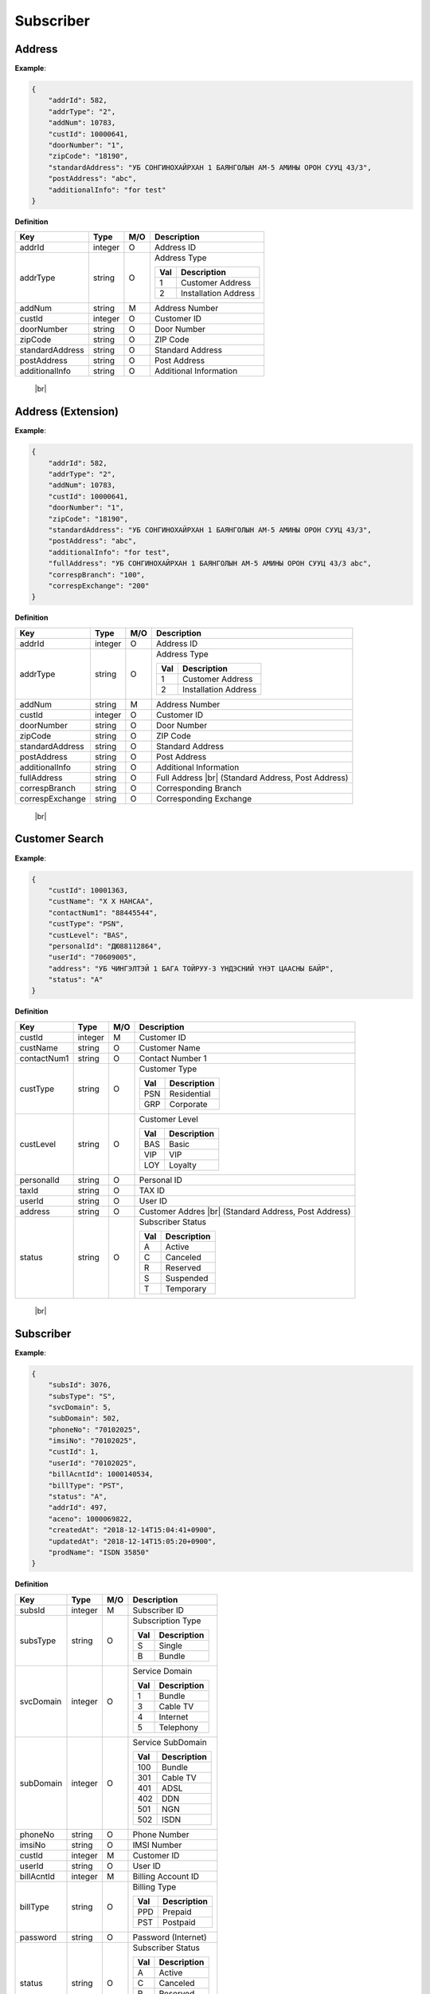 .. |br| raw:: html

   <br />

.. _model-subscriber:

Subscriber
==========

.. _model-address-entity:

Address
------------------

.. rst-class:: text-align-justify

**Example**:

.. code-block:: json

    {
        "addrId": 582,
        "addrType": "2",
        "addNum": 10783,
        "custId": 10000641,
        "doorNumber": "1",
        "zipCode": "18190",
        "standardAddress": "УБ СОНГИНОХАЙРХАН 1 БАЯНГОЛЫН АМ-5 АМИНЫ ОРОН СУУЦ 43/3",
        "postAddress": "abc",
        "additionalInfo": "for test"
    }

**Definition**

.. rst-class:: table-width-fix
.. rst-class:: table-width-full
.. rst-class:: text-align-justify

+---------------------------+----------+-----+-----------------------------------+
| Key                       | Type     | M/O | Description                       |
+===========================+==========+=====+===================================+
| addrId                    | integer  | O   | Address ID                        |
+---------------------------+----------+-----+-----------------------------------+
| addrType                  | string   | O   | Address Type                      |
|                           |          |     |                                   |
|                           |          |     | +-----+-----------------------+   |
|                           |          |     | | Val | Description           |   |
|                           |          |     | +=====+=======================+   |
|                           |          |     | | 1   | Customer Address      |   |
|                           |          |     | +-----+-----------------------+   |
|                           |          |     | | 2   | Installation Address  |   |
|                           |          |     | +-----+-----------------------+   |
|                           |          |     |                                   |
+---------------------------+----------+-----+-----------------------------------+
| addNum                    | string   | M   | Address Number                    |
+---------------------------+----------+-----+-----------------------------------+
| custId                    | integer  | O   | Customer ID                       |
+---------------------------+----------+-----+-----------------------------------+
| doorNumber                | string   | O   | Door Number                       |
+---------------------------+----------+-----+-----------------------------------+
| zipCode                   | string   | O   | ZIP Code                          |
+---------------------------+----------+-----+-----------------------------------+
| standardAddress           | string   | O   | Standard Address                  |
+---------------------------+----------+-----+-----------------------------------+
| postAddress               | string   | O   | Post Address                      |
+---------------------------+----------+-----+-----------------------------------+
| additionalInfo            | string   | O   | Additional Information            |
+---------------------------+----------+-----+-----------------------------------+

   |br|

.. _model-address-extension:

Address (Extension)
--------------------

.. rst-class:: text-align-justify

**Example**:

.. code-block:: json

    {
        "addrId": 582,
        "addrType": "2",
        "addNum": 10783,
        "custId": 10000641,
        "doorNumber": "1",
        "zipCode": "18190",
        "standardAddress": "УБ СОНГИНОХАЙРХАН 1 БАЯНГОЛЫН АМ-5 АМИНЫ ОРОН СУУЦ 43/3",
        "postAddress": "abc",
        "additionalInfo": "for test",
        "fullAddress": "УБ СОНГИНОХАЙРХАН 1 БАЯНГОЛЫН АМ-5 АМИНЫ ОРОН СУУЦ 43/3 abc",
        "correspBranch": "100",
        "correspExchange": "200"
    }

**Definition**

.. rst-class:: table-width-fix
.. rst-class:: table-width-full
.. rst-class:: text-align-justify

+---------------------------+----------+-----+-----------------------------------+
| Key                       | Type     | M/O | Description                       |
+===========================+==========+=====+===================================+
| addrId                    | integer  | O   | Address ID                        |
+---------------------------+----------+-----+-----------------------------------+
| addrType                  | string   | O   | Address Type                      |
|                           |          |     |                                   |
|                           |          |     | +-----+-----------------------+   |
|                           |          |     | | Val | Description           |   |
|                           |          |     | +=====+=======================+   |
|                           |          |     | | 1   | Customer Address      |   |
|                           |          |     | +-----+-----------------------+   |
|                           |          |     | | 2   | Installation Address  |   |
|                           |          |     | +-----+-----------------------+   |
|                           |          |     |                                   |
+---------------------------+----------+-----+-----------------------------------+
| addNum                    | string   | M   | Address Number                    |
+---------------------------+----------+-----+-----------------------------------+
| custId                    | integer  | O   | Customer ID                       |
+---------------------------+----------+-----+-----------------------------------+
| doorNumber                | string   | O   | Door Number                       |
+---------------------------+----------+-----+-----------------------------------+
| zipCode                   | string   | O   | ZIP Code                          |
+---------------------------+----------+-----+-----------------------------------+
| standardAddress           | string   | O   | Standard Address                  |
+---------------------------+----------+-----+-----------------------------------+
| postAddress               | string   | O   | Post Address                      |
+---------------------------+----------+-----+-----------------------------------+
| additionalInfo            | string   | O   | Additional Information            |
+---------------------------+----------+-----+-----------------------------------+
| fullAddress               | string   | O   | Full Address |br|                 |
|                           |          |     | (Standard Address, Post Address)  |
+---------------------------+----------+-----+-----------------------------------+
| correspBranch             | string   | O   | Corresponding Branch              |
+---------------------------+----------+-----+-----------------------------------+
| correspExchange           | string   | O   | Corresponding Exchange            |
+---------------------------+----------+-----+-----------------------------------+

   |br|

.. _model-customer-search:

Customer Search
------------------

.. rst-class:: text-align-justify

**Example**:

.. code-block:: json

    {
        "custId": 10001363,
        "custName": "Х Х НАНСАА",
        "contactNum1": "88445544",
        "custType": "PSN",
        "custLevel": "BAS",
        "personalId": "ДЮ88112864",
        "userId": "70609005",
        "address": "УБ ЧИНГЭЛТЭЙ 1 БАГА ТОЙРУУ-3 ҮНДЭСНИЙ ҮНЭТ ЦААСНЫ БАЙР",
        "status": "A"
    }

**Definition**

.. rst-class:: table-width-fix
.. rst-class:: table-width-full
.. rst-class:: text-align-justify

+---------------------------+----------+-----+-----------------------------------+
| Key                       | Type     | M/O | Description                       |
+===========================+==========+=====+===================================+
| custId                    | integer  | M   | Customer ID                       |
+---------------------------+----------+-----+-----------------------------------+
| custName                  | string   | O   | Customer Name                     |
+---------------------------+----------+-----+-----------------------------------+
| contactNum1               | string   | O   | Contact Number 1                  |
+---------------------------+----------+-----+-----------------------------------+
| custType                  | string   | O   | Customer Type                     |
|                           |          |     |                                   |
|                           |          |     | +-----+-----------------+         |
|                           |          |     | | Val | Description     |         |
|                           |          |     | +=====+=================+         |
|                           |          |     | | PSN | Residential     |         |
|                           |          |     | +-----+-----------------+         |
|                           |          |     | | GRP | Corporate       |         |
|                           |          |     | +-----+-----------------+         |
|                           |          |     |                                   |
+---------------------------+----------+-----+-----------------------------------+
| custLevel                 | string   | O   | Customer Level                    |
|                           |          |     |                                   |
|                           |          |     | +-----+-----------------+         |
|                           |          |     | | Val | Description     |         |
|                           |          |     | +=====+=================+         |
|                           |          |     | | BAS | Basic           |         |
|                           |          |     | +-----+-----------------+         |
|                           |          |     | | VIP | VIP             |         |
|                           |          |     | +-----+-----------------+         |
|                           |          |     | | LOY | Loyalty         |         |
|                           |          |     | +-----+-----------------+         |
+---------------------------+----------+-----+-----------------------------------+
| personalId                | string   | O   | Personal ID                       |
+---------------------------+----------+-----+-----------------------------------+
| taxId                     | string   | O   | TAX ID                            |
+---------------------------+----------+-----+-----------------------------------+
| userId                    | string   | O   | User ID                           |
+---------------------------+----------+-----+-----------------------------------+
| address                   | string   | O   | Customer Addres |br|              |
|                           |          |     | (Standard Address, Post Address)  |
+---------------------------+----------+-----+-----------------------------------+
| status                    | string   | O   | Subscriber Status                 |
|                           |          |     |                                   |
|                           |          |     | +-----+-----------------+         |
|                           |          |     | | Val | Description     |         |
|                           |          |     | +=====+=================+         |
|                           |          |     | | A   | Active          |         |
|                           |          |     | +-----+-----------------+         |
|                           |          |     | | C   | Canceled        |         |
|                           |          |     | +-----+-----------------+         |
|                           |          |     | | R   | Reserved        |         |
|                           |          |     | +-----+-----------------+         |
|                           |          |     | | S   | Suspended       |         |
|                           |          |     | +-----+-----------------+         |
|                           |          |     | | T   | Temporary       |         |
|                           |          |     | +-----+-----------------+         |
+---------------------------+----------+-----+-----------------------------------+

   |br|

.. _model-subscriber-entity:

Subscriber
------------------

.. rst-class:: text-align-justify

**Example**:

.. code-block:: json

    {
        "subsId": 3076,
        "subsType": "S",
        "svcDomain": 5,
        "subDomain": 502,
        "phoneNo": "70102025",
        "imsiNo": "70102025",
        "custId": 1,
        "userId": "70102025",
        "billAcntId": 1000140534,
        "billType": "PST",
        "status": "A",
        "addrId": 497,
        "aceno": 1000069822,
        "createdAt": "2018-12-14T15:04:41+0900",
        "updatedAt": "2018-12-14T15:05:20+0900",
        "prodName": "ISDN 35850"
    }

**Definition**

.. rst-class:: table-width-fix
.. rst-class:: table-width-full
.. rst-class:: text-align-justify

+---------------------------+----------+-----+-----------------------------------+
| Key                       | Type     | M/O | Description                       |
+===========================+==========+=====+===================================+
| subsId                    | integer  | M   | Subscriber ID                     |
+---------------------------+----------+-----+-----------------------------------+
| subsType                  | string   | O   | Subscription Type                 |
|                           |          |     |                                   |
|                           |          |     | +-----+-----------------+         |
|                           |          |     | | Val | Description     |         |
|                           |          |     | +=====+=================+         |
|                           |          |     | | S   | Single          |         |
|                           |          |     | +-----+-----------------+         |
|                           |          |     | | B   | Bundle          |         |
|                           |          |     | +-----+-----------------+         |
|                           |          |     |                                   |
+---------------------------+----------+-----+-----------------------------------+
| svcDomain                 | integer  | O   | Service Domain                    |
|                           |          |     |                                   |
|                           |          |     | +-----+-----------------+         |
|                           |          |     | | Val | Description     |         |
|                           |          |     | +=====+=================+         |
|                           |          |     | | 1   | Bundle          |         |
|                           |          |     | +-----+-----------------+         |
|                           |          |     | | 3   | Cable TV        |         |
|                           |          |     | +-----+-----------------+         |
|                           |          |     | | 4   | Internet        |         |
|                           |          |     | +-----+-----------------+         |
|                           |          |     | | 5   | Telephony       |         |
|                           |          |     | +-----+-----------------+         |
+---------------------------+----------+-----+-----------------------------------+
| subDomain                 | integer  | O   | Service SubDomain                 |
|                           |          |     |                                   |
|                           |          |     | +-----+-----------------+         |
|                           |          |     | | Val | Description     |         |
|                           |          |     | +=====+=================+         |
|                           |          |     | | 100 | Bundle          |         |
|                           |          |     | +-----+-----------------+         |
|                           |          |     | | 301 | Cable TV        |         |
|                           |          |     | +-----+-----------------+         |
|                           |          |     | | 401 | ADSL            |         |
|                           |          |     | +-----+-----------------+         |
|                           |          |     | | 402 | DDN             |         |
|                           |          |     | +-----+-----------------+         |
|                           |          |     | | 501 | NGN             |         |
|                           |          |     | +-----+-----------------+         |
|                           |          |     | | 502 | ISDN            |         |
|                           |          |     | +-----+-----------------+         |
+---------------------------+----------+-----+-----------------------------------+
| phoneNo                   | string   | O   | Phone Number                      |
+---------------------------+----------+-----+-----------------------------------+
| imsiNo                    | string   | O   | IMSI Number                       |
+---------------------------+----------+-----+-----------------------------------+
| custId                    | integer  | M   | Customer ID                       |
+---------------------------+----------+-----+-----------------------------------+
| userId                    | string   | O   | User ID                           |
+---------------------------+----------+-----+-----------------------------------+
| billAcntId                | integer  | M   | Billing Account ID                |
+---------------------------+----------+-----+-----------------------------------+
| billType                  | string   | O   | Billing Type                      |
|                           |          |     |                                   |
|                           |          |     | +-----+-----------------+         |
|                           |          |     | | Val | Description     |         |
|                           |          |     | +=====+=================+         |
|                           |          |     | | PPD | Prepaid         |         |
|                           |          |     | +-----+-----------------+         |
|                           |          |     | | PST | Postpaid        |         |
|                           |          |     | +-----+-----------------+         |
+---------------------------+----------+-----+-----------------------------------+
| password                  | string   | O   | Password (Internet)               |
+---------------------------+----------+-----+-----------------------------------+
| status                    | string   | O   | Subscriber Status                 |
|                           |          |     |                                   |
|                           |          |     | +-----+-----------------+         |
|                           |          |     | | Val | Description     |         |
|                           |          |     | +=====+=================+         |
|                           |          |     | | A   | Active          |         |
|                           |          |     | +-----+-----------------+         |
|                           |          |     | | C   | Canceled        |         |
|                           |          |     | +-----+-----------------+         |
|                           |          |     | | R   | Reserved        |         |
|                           |          |     | +-----+-----------------+         |
|                           |          |     | | S   | Suspended       |         |
|                           |          |     | +-----+-----------------+         |
|                           |          |     | | T   | Temporary       |         |
|                           |          |     | +-----+-----------------+         |
+---------------------------+----------+-----+-----------------------------------+
| addrId                    | integer  | O   | Address ID                        |
+---------------------------+----------+-----+-----------------------------------+
| aceno                     | integer  | O   |                                   |
+---------------------------+----------+-----+-----------------------------------+
| prodName                  | string   | O   | Main Product Name                 |
+---------------------------+----------+-----+-----------------------------------+
| createdAt                 | string   | O   | Creation Date                     |
+---------------------------+----------+-----+-----------------------------------+
| updatedAt                 | string   | O   | Last Updated Date                 |
+---------------------------+----------+-----+-----------------------------------+

   |br|

.. _model-subscriber-search:

Subscriber Search
-------------------

.. rst-class:: text-align-justify

**Example**:

.. code-block:: json

    {  
        "subs":{  
            "subsId":4001444,
            "subsType":"B",
            "svcDomain":1,
            "subDomain":100,
            "custId":10001364,
            "userId":"B4001444",
            "billAcntId":1000190201,
            "billType":"PST",
            "status":"A",
            "aceno":1000195407,
            "createdAt":"2019-03-04T14:11:05+0800",
            "updatedAt":"2019-03-04T14:11:09+0800",
            "prodName":"test_bundle"
        },
        "cnvgId":100000521
    }

**Definition**

.. rst-class:: table-width-fix
.. rst-class:: table-width-full
.. rst-class:: text-align-justify

  +---------------------------+----------+-----+------------------------------------------------------------+
  | Key                       | Type     | M/O | Description                                                |
  +===========================+==========+=====+============================================================+
  | subs                      | object   | M   | :ref:`Subscriber<model-subscriber-entity>`                 |
  +---------------------------+----------+-----+------------------------------------------------------------+
  | cnvgId                    | integer  | O   | Convergence ID |br|                                        |
  |                           |          |     | Only use for a subscriber whose service domain is 'Bundle' |
  +---------------------------+----------+-----+------------------------------------------------------------+
  | upperId                   | integer  | O   | Convergence ID |br|                                        |
  |                           |          |     | Only use for a subscriber included in the bundle           |
  +---------------------------+----------+-----+------------------------------------------------------------+

   |br|

.. _model-subscription-product:

Subscription Product
---------------------

.. rst-class:: text-align-justify

**Example**:

.. code-block:: json

    {  
        "subsProdId":189021,
        "subsId":4001742,
        "svcDomain":5,
        "subDomain":501,
        "prodName":"UB NGN Personal - 3500",
        "prodCd":"ub_ngn_p_3500",
        "prodKdCd":"MAN",
        "status":"A",
        "monthlyFee":3500,
        "thresholdYn":"Y",
        "svcStrtAt":"2019-03-25T15:42:13+0800",
        "svcEndAt":"9999-12-31T23:59:59+0800",
        "thresholdInfo":[  
            {  
                "subsProdId":189021,
                "subsThresholdId":1842,
                "depositId":"665217",
                "threshold":200000,
                "thresholdSttsCd":"A",
                "subsId":4001742
            },
            {  
                "subsProdId":189021,
                "subsThresholdId":1841,
                "depositId":"666154",
                "threshold":200000,
                "thresholdSttsCd":"A",
                "subsId":4001742
            }
        ],
        "optionalInfo":{  
            "icnc_tech_box":"33",
            "icnc_tech_branch":"2"
        }
    }

**Definition**

.. rst-class:: table-width-fix
.. rst-class:: table-width-full
.. rst-class:: text-align-justify

+---------------------------+-----------+-----+---------------------------------------+
| Key                       | Type      | M/O | Description                           |
+===========================+===========+=====+=======================================+
| subsProdId                | integer   | O   | Subscription Product ID               |
+---------------------------+-----------+-----+---------------------------------------+
| subsId                    | integer   | O   | Subscriber ID                         |
+---------------------------+-----------+-----+---------------------------------------+
| svcDomain                 | integer   | O   | Service Domain                        |
|                           |           |     |                                       |
|                           |           |     | +-----+-----------------+             |
|                           |           |     | | Val | Description     |             |
|                           |           |     | +=====+=================+             |
|                           |           |     | | 1   | Bundle          |             |
|                           |           |     | +-----+-----------------+             |
|                           |           |     | | 3   | Cable TV        |             |
|                           |           |     | +-----+-----------------+             |
|                           |           |     | | 4   | Internet        |             |
|                           |           |     | +-----+-----------------+             |
|                           |           |     | | 5   | Telephony       |             |
|                           |           |     | +-----+-----------------+             |
+---------------------------+-----------+-----+---------------------------------------+
| subDomain                 | integer   | O   | Service SubDomain                     |
|                           |           |     |                                       |
|                           |           |     | +-----+-----------------+             |
|                           |           |     | | Val | Description     |             |
|                           |           |     | +=====+=================+             |
|                           |           |     | | 100 | Bundle          |             |
|                           |           |     | +-----+-----------------+             |
|                           |           |     | | 301 | Cable TV        |             |
|                           |           |     | +-----+-----------------+             |
|                           |           |     | | 401 | ADSL            |             |
|                           |           |     | +-----+-----------------+             |
|                           |           |     | | 402 | DDN             |             |
|                           |           |     | +-----+-----------------+             |
|                           |           |     | | 501 | NGN             |             |
|                           |           |     | +-----+-----------------+             |
|                           |           |     | | 502 | ISDN            |             |
|                           |           |     | +-----+-----------------+             |
+---------------------------+-----------+-----+---------------------------------------+
| prodName                  | string    | O   | Product Name                          |
+---------------------------+-----------+-----+---------------------------------------+
| prodCd                    | string    | O   | Product Code                          |
+---------------------------+-----------+-----+---------------------------------------+
| prodKdCd                  | string    | O   | Product Type                          |
|                           |           |     |                                       |
|                           |           |     | +-----+-----------------+             |
|                           |           |     | | Val | Description     |             |
|                           |           |     | +=====+=================+             |
|                           |           |     | | MAN | Main            |             |
|                           |           |     | +-----+-----------------+             |
|                           |           |     | | VAS | VAS             |             |
|                           |           |     | +-----+-----------------+             |
+---------------------------+-----------+-----+---------------------------------------+
| status                    | string    | O   | Subscription Product Status           |
|                           |           |     |                                       |
|                           |           |     | +-----+-----------------+             |
|                           |           |     | | Val | Description     |             |
|                           |           |     | +=====+=================+             |
|                           |           |     | | A   | Active          |             |
|                           |           |     | +-----+-----------------+             |
|                           |           |     | | C   | Canceled        |             |
|                           |           |     | +-----+-----------------+             |
|                           |           |     | | T   | Temporary       |             |
|                           |           |     | +-----+-----------------+             |
+---------------------------+-----------+-----+---------------------------------------+
| monthlyFee                | number    | O   | Monthly Fee                           |
+---------------------------+-----------+-----+---------------------------------------+
| thresholdYn               | string    | O   | Use Threshold or Not |br|             |
|                           |           |     | (Not currently used)                  |
|                           |           |     |                                       |
|                           |           |     | +-----+-----------------+             |
|                           |           |     | | Val | Description     |             |
|                           |           |     | +=====+=================+             |
|                           |           |     | | Y   | Use             |             |
|                           |           |     | +-----+-----------------+             |
|                           |           |     | | N   | No Use          |             |
|                           |           |     | +-----+-----------------+             |
+---------------------------+-----------+-----+---------------------------------------+
| svcStrtAt                 | date-time | O   | Service Start Date                    |
+---------------------------+-----------+-----+---------------------------------------+
| svcEndAt                  | date-time | O   | Service End Date                      |
+---------------------------+-----------+-----+---------------------------------------+
| thresholdInfo             | array     | O   | Array of :ref:`Subscripiton Threshold |
|                           |           |     | <model-subscription-threshold>`       |
+---------------------------+-----------+-----+---------------------------------------+
| optionalInfo              | object    | O   | Optional Information |br| |br|        |
|                           |           |     | If product type is *Main*, then it    |
|                           |           |     | returns **technical data** which      |
|                           |           |     | staff entered in the *New Connection* |
|                           |           |     | order. |br|                           |
|                           |           |     | If product type is *VAS*, then it     |
|                           |           |     | returns **optional information**      |
|                           |           |     | which staff entered in the            |
|                           |           |     | *Add VAS* pop-up window.              |
+---------------------------+-----------+-----+---------------------------------------+
| depositInfo               | array     | O   | Array of :ref:`Deposit Threshold      |
|                           |           |     | <model-deposity-entity>` |br|         |
|                           |           |     | Only Use for New Subscription         |
+---------------------------+-----------+-----+---------------------------------------+

   |br|

.. _model-subscription-threshold:

Subscription Threshold
------------------------

.. rst-class:: text-align-justify

**Example**:

.. code-block:: json

    {  
        "subsProdId":189021,
        "subsThresholdId":1842,
        "depositId":"665217",
        "threshold":200000,
        "thresholdSttsCd":"A",
        "subsId":4001742
    }

**Definition**

.. rst-class:: table-width-fix
.. rst-class:: table-width-full
.. rst-class:: text-align-justify

+---------------------------+-----------+-----+---------------------------------------+
| Key                       | Type      | M/O | Description                           |
+===========================+===========+=====+=======================================+
| subsProdId                | integer   | O   | Subscription Product ID               |
+---------------------------+-----------+-----+---------------------------------------+
| subsThresholdId           | integer   | O   | Subscription Threshold ID             |
+---------------------------+-----------+-----+---------------------------------------+
| depositId                 | string    | M   | Deposit ID                            |
+---------------------------+-----------+-----+---------------------------------------+
| threshold                 | number    | M   | Threshold Amount                      |
+---------------------------+-----------+-----+---------------------------------------+
| thresholdSttsCd           | string    | O   | Subscription Threshold Status         |
|                           |           |     |                                       |
|                           |           |     | +-----+-----------------+             |
|                           |           |     | | Val | Description     |             |
|                           |           |     | +=====+=================+             |
|                           |           |     | | A   | Active          |             |
|                           |           |     | +-----+-----------------+             |
|                           |           |     | | C   | Canceled        |             |
|                           |           |     | +-----+-----------------+             |
|                           |           |     | | T   | Temporary       |             |
|                           |           |     | +-----+-----------------+             |
+---------------------------+-----------+-----+---------------------------------------+
| subsId                    | integer   | O   | Subscriber ID                         |
+---------------------------+-----------+-----+---------------------------------------+

   |br|

